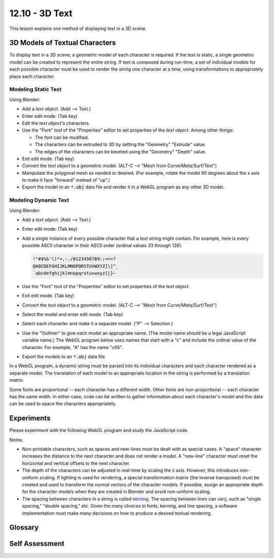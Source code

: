 .. Copyright (C)  Wayne Brown
  Permission is granted to copy, distribute
  and/or modify this document under the terms of the GNU Free Documentation
  License, Version 1.3 or any later version published by the Free Software
  Foundation; with Invariant Sections being Forward, Prefaces, and
  Contributor List, no Front-Cover Texts, and no Back-Cover Texts.  A copy of
  the license is included in the section entitled "GNU Free Documentation
  License".

.. role:: raw-html(raw)
  :format: html

12.10 - 3D Text
:::::::::::::::

This lesson explains one method of displaying text in a 3D scene.

3D Models of Textual Characters
-------------------------------

To display text in a 3D scene, a geometric model of each character is required.
If the text is static, a single geometric model can be created to represent the entire string.
If text is composed during run-time, a set of individual
models for each possible character must be used to render the string one
character at a time, using transformations to appropriately place each character.

Modeling Static Text
....................

Using Blender:

* Add a *text object*. (Add --> Text.)
* Enter edit mode. (Tab key)
* Edit the *text object's* characters.
* Use the "Font" tool of the "Properties" editor to set properties of the *text object*. Among other things:

  * The font can be modified.
  * The characters can be extruded to 3D by setting the "Geometry" "Extrude" value.
  * The edges of the characters can be beveled using the "Geometry" "Depth" value.

* Exit edit mode. (Tab key)
* Convert the *text object* to a geometric model. (ALT-C --> "Mesh from Curve/Meta/Surf/Text")
* Manipulate the polygonal mesh as needed or desired. (For example, rotate the model 90 degrees
  about the x axis to make it face "forward" instead of "up".)
* Export the model to an :code:`*.obj` data file and render it in a WebGL program as any other 3D model.

Modeling Dynamic Text
.....................

Using Blender:

* Add a *text object*. (Add --> Text.)
* Enter edit mode. (Tab key)
* Add a single instance of every possible character that a text string might contain. For example,
  here is every possible ASCII character in their ASCII order (ordinal values 33 through 126).

  .. Code-block:: text

    !"#$%&'()*+,-./0123456789:;<=>?
    @ABCDEFGHIJKLMNOPQRSTUVWXYZ[\]^_
    `abcdefghijklmnopqrstuvwxyz{|}~

* Use the "Font" tool of the "Properties" editor to set properties of the *text object*.
* Exit edit mode. (Tab key)
* Convert the *text object* to a geometric model. (ALT-C --> "Mesh from Curve/Meta/Surf/Text")
* Select the model and enter edit mode. (Tab key)
* Select each character and make it a separate model. ("P" --> Selection.)
* Use the "Outliner" to give each model
  an appropriate name. (The model name should be a legal JavaScript variable name.) The
  WebGL program below uses names that start with a "c" and include the ordinal value of
  the character. For example, "A" has the name "c65".
* Export the models to an :code:`*.obj` data file.

In a WebGL program, a dynamic string must be parsed into its individual characters and
each character rendered as a separate model. The translation of each model to an appropriate
location in the string is performed by a translation matrix.

Some fonts are proportional -- each character has a different width. Other
fonts are non-proportional -- each character has the same width. In either case,
code can be written to gather information about each character's model and this
data can be used to space the characters appropriately.

Experiments
-----------

Please experiment with the following WebGL program and study the JavaScript code.

.. webglinteractive:: W1
  :htmlprogram: _static/12_text_3d/text_3d.html
  :editlist: _static/12_text_3d/text_3d.js, _static/12_text_3d/text_3d_scene.js

Notes:

* Non-printable characters, such as spaces and new-lines must be dealt with
  as special cases. A "space" character increases the distance to the next
  character and does not render a model. A "new-line" character must reset
  the horizontal and vertical offsets to the next character.

* The depth of the characters can be adjusted in real-time by scaling the
  z axis. However, this introduces non-uniform scaling. If lighting is
  used for rendering, a special transformation matrix (the inverse transposed)
  must be created and used to transform the normal vectors of the
  character models. If possible, assign an appropriate depth for the
  character models when they are created in Blender and avoid non-uniform
  scaling.

* The spacing between characters in a string is called `kerning`_. The
  spacing between lines can vary, such as "single spacing," "double spacing,"
  etc. Given the many choices in fonts, kerning, and line spacing, a software
  implementation must make many decisions on how to produce a desired textual rendering.

Glossary
--------

.. glossary::

  text
    a sequence of characters from an alphabet.

  3D text
    a rendering of text in 3D space.

Self Assessment
---------------

.. mchoice:: 12.10.1
  :random:

  Suppose the text string "Yeah" is needed in a 3D scene and it will never change.
  How many models are needed to render this string into the scene?

  - one

    + Correct.

  - four

    - Incorrect. It could be modeled as four separate characters, but why go to the trouble?

  - eight

    - Incorrect. Each character could be modeled using two separate models, but why?

  - none (just use the :code:`gl.renderText()` function)

    - Incorrect. No such function in the WebGL API exists.

.. mchoice:: 12.10.2
  :random:

  Suppose there is a need to display various text strings in a 3D scene, but
  the characters in those strings are not know in advance. It is known that
  examples include "This", "that", and "whatever." In addition, digits or
  special characters will never be included.
  How many models are needed to render these strings into the scene?

  - 52

    + Correct. Upper and lower case for each of the 26 letters in the English alphabet.

  - 26 (each letter in the english alphabet)

    - Incorrect. What about upper and lower case letters?

  - 1

    - Incorrect.

  - 20

    - Incorrect.

.. mchoice:: 12.10.3
  :random:

  How does the WebGL program above decide the width of a "space" character?

  - It uses the average width of all character models.

    + Correct.

  - It uses the width of the capital "A" character.

    - Incorrect. The capital "A" character is used to set the :code:`baseline`
      and :code:`character_height` values, but not the width of a space.

  - It uses the width of the model that describes a "space".

    - Incorrect. No such model is included in the character models. A "space"
      model has no geometry, so it has no model.

  - It uses the width of the "m" character.

    - Incorrect.

.. mchoice:: 12.10.4
  :random:

  The WebGL program above renders characters using models from a proportional font.
  How could the program be simplified if the characters were defined from a
  non-proportional font. (Select all that apply.)

  - The variable :code:`sizes` would not need to be an array; it could be a
    single set of MIN/MAX values.

    + Correct. Because each model would have the same size.

  - The doubly nested loop in :code:`_gatherCharacterInfo()` could be simplified
    to a single loop.

    + Correct. Because only one character would need to be tested for its size.

  - The height of the characters could be hard-coded instead of calculated.

    - Incorrect. The height could be hard-coded, but not because the font is non-proportional.

  - The depth along the z axis of the characters could be set to zero instead of calculated.

    - Incorrect. The depth could be hard-coded, but not because the font is non-proportional.


.. index:: text 3D

.. _kerning: https://en.wikipedia.org/wiki/Kerning